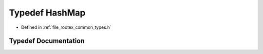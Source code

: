 .. _exhale_typedef_types_8h_1a80dc096d861026ff1a96e5ab0b703cc0:

Typedef HashMap
===============

- Defined in :ref:`file_rootex_common_types.h`


Typedef Documentation
---------------------


.. doxygentypedef:: HashMap
